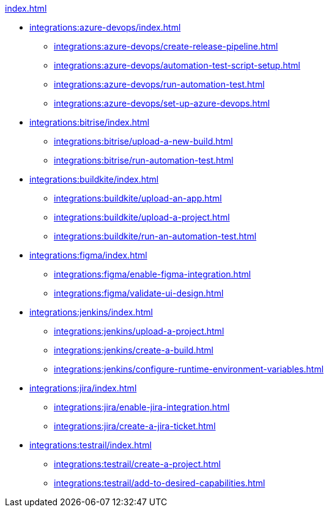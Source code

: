 .xref:index.adoc[]
* xref:integrations:azure-devops/index.adoc[]
** xref:integrations:azure-devops/create-release-pipeline.adoc[]
** xref:integrations:azure-devops/automation-test-script-setup.adoc[]
** xref:integrations:azure-devops/run-automation-test.adoc[]
** xref:integrations:azure-devops/set-up-azure-devops.adoc[]

* xref:integrations:bitrise/index.adoc[]
** xref:integrations:bitrise/upload-a-new-build.adoc[]
** xref:integrations:bitrise/run-automation-test.adoc[]

* xref:integrations:buildkite/index.adoc[]
** xref:integrations:buildkite/upload-an-app.adoc[]
** xref:integrations:buildkite/upload-a-project.adoc[]
** xref:integrations:buildkite/run-an-automation-test.adoc[]

* xref:integrations:figma/index.adoc[]
** xref:integrations:figma/enable-figma-integration.adoc[]
** xref:integrations:figma/validate-ui-design.adoc[]

* xref:integrations:jenkins/index.adoc[]
** xref:integrations:jenkins/upload-a-project.adoc[]
** xref:integrations:jenkins/create-a-build.adoc[]
** xref:integrations:jenkins/configure-runtime-environment-variables.adoc[]

* xref:integrations:jira/index.adoc[]
** xref:integrations:jira/enable-jira-integration.adoc[]
** xref:integrations:jira/create-a-jira-ticket.adoc[]

* xref:integrations:testrail/index.adoc[]
** xref:integrations:testrail/create-a-project.adoc[]
** xref:integrations:testrail/add-to-desired-capabilities.adoc[]

